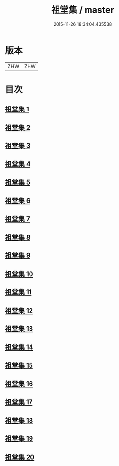 #+TITLE: 祖堂集 / master
#+DATE: 2015-11-26 18:34:04.435538
* 版本
 |       ZHW|ZHW     |

* 目次
**  [[file:KR6q0002_001.txt][祖堂集 1]]
**  [[file:KR6q0002_002.txt][祖堂集 2]]
**  [[file:KR6q0002_003.txt][祖堂集 3]]
**  [[file:KR6q0002_004.txt][祖堂集 4]]
**  [[file:KR6q0002_005.txt][祖堂集 5]]
**  [[file:KR6q0002_006.txt][祖堂集 6]]
**  [[file:KR6q0002_007.txt][祖堂集 7]]
**  [[file:KR6q0002_008.txt][祖堂集 8]]
**  [[file:KR6q0002_009.txt][祖堂集 9]]
**  [[file:KR6q0002_010.txt][祖堂集 10]]
**  [[file:KR6q0002_011.txt][祖堂集 11]]
**  [[file:KR6q0002_012.txt][祖堂集 12]]
**  [[file:KR6q0002_013.txt][祖堂集 13]]
**  [[file:KR6q0002_014.txt][祖堂集 14]]
**  [[file:KR6q0002_015.txt][祖堂集 15]]
**  [[file:KR6q0002_016.txt][祖堂集 16]]
**  [[file:KR6q0002_017.txt][祖堂集 17]]
**  [[file:KR6q0002_018.txt][祖堂集 18]]
**  [[file:KR6q0002_019.txt][祖堂集 19]]
**  [[file:KR6q0002_020.txt][祖堂集 20]]
